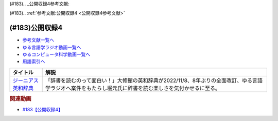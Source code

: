 (#183).. _公開収録4参考文献:

(#183).. :ref:`参考文献:公開収録4 <公開収録4参考文献>`

(#183)公開収録4
=================================

* `参考文献一覧へ </reference/>`_ 
* `ゆる言語学ラジオ動画一覧へ </videos/yurugengo_radio_list.html>`_ 
* `ゆるコンピュータ科学動画一覧へ </videos/yurucomputer_radio_list.html>`_ 
* `用語索引へ </genindex.html>`_ 

.. raw:: html

  <!--ジーニアス英和辞典--><a href="https://www.amazon.co.jp/%E3%82%B8%E3%83%BC%E3%83%8B%E3%82%A2%E3%82%B9%E8%8B%B1%E5%92%8C%E8%BE%9E%E5%85%B8-%E7%AC%AC6%E7%89%88-%E5%8D%97%E5%87%BA%E5%BA%B7%E4%B8%96/dp/4469041874?keywords=genius+%E8%8B%B1%E5%92%8C%E8%BE%9E%E5%85%B8&qid=1668227386&qu=eyJxc2MiOiIyLjA3IiwicXNhIjoiMS4zMSIsInFzcCI6IjEuNTAifQ%3D%3D&sprefix=Geni%2Caps%2C243&sr=8-1&linkCode=li1&tag=takaoutputblo-22&linkId=14f415a8b1dc35d38bb3b684be033bb6&language=ja_JP&ref_=as_li_ss_il" target="_blank"><img border="0" src="//ws-fe.amazon-adsystem.com/widgets/q?_encoding=UTF8&ASIN=4469041874&Format=_SL110_&ID=AsinImage&MarketPlace=JP&ServiceVersion=20070822&WS=1&tag=takaoutputblo-22&language=ja_JP" ></a><img src="https://ir-jp.amazon-adsystem.com/e/ir?t=takaoutputblo-22&language=ja_JP&l=li1&o=9&a=4469041874" width="1" height="1" border="0" alt="" style="border:none !important; margin:0px !important;" />

+-----------------------+----------------------------------------------------------------------------------------------------------------------------------------------------------+
|       タイトル        |                                                                           解説                                                                           |
+=======================+==========================================================================================================================================================+
| `ジーニアス英和辞典`_ | 「辞書を読むのって面白い！」大修館の英和辞典が2022/11/8、8年ぶりの全面改訂、ゆる言語学ラジオへ案件をもたらし堀元氏に辞書を読む楽しさを気付かせるに至る。 |
+-----------------------+----------------------------------------------------------------------------------------------------------------------------------------------------------+

.. _ジーニアス英和辞典: https://amzn.to/3FubGWI

.. rubric:: 関連動画
* `#183【公開収録4】`_

.. _#183【公開収録4】: https://www.youtube.com/watch?v=Ohoo0cjmAUI

